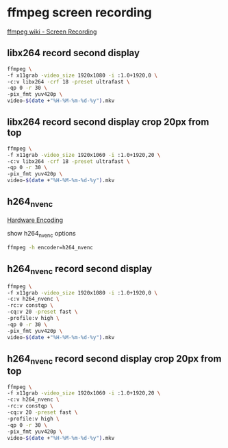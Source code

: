 #+STARTUP: content
* ffmpeg screen recording

[[https://trac.ffmpeg.org/wiki/Capture/Desktop][ffmpeg wiki - Screen Recording]]

** libx264 record second display

#+begin_src sh
ffmpeg \
-f x11grab -video_size 1920x1080 -i :1.0+1920,0 \
-c:v libx264 -crf 18 -preset ultrafast \
-qp 0 -r 30 \
-pix_fmt yuv420p \
video-$(date +"%H-%M-%m-%d-%y").mkv
#+end_src

** libx264 record second display crop 20px from top

#+begin_src sh
ffmpeg \
-f x11grab -video_size 1920x1060 -i :1.0+1920,20 \
-c:v libx264 -crf 18 -preset ultrafast \
-qp 0 -r 30 \
-pix_fmt yuv420p \
video-$(date +"%H-%M-%m-%d-%y").mkv
#+end_src

** h264_nvenc

[[https://trac.ffmpeg.org/wiki/HWAccelIntro][Hardware Encoding]]

show h264_nvenc options

#+begin_src sh
ffmpeg -h encoder=h264_nvenc
#+end_src

** h264_nvenc record second display

#+begin_src sh
ffmpeg \
-f x11grab -video_size 1920x1080 -i :1.0+1920,0 \
-c:v h264_nvenc \
-rc:v constqp \
-cq:v 20 -preset fast \
-profile:v high \
-qp 0 -r 30 \
-pix_fmt yuv420p \
video-$(date +"%H-%M-%m-%d-%y").mkv
#+end_src

** h264_nvenc record second display crop 20px from top

#+begin_src sh
ffmpeg \
-f x11grab -video_size 1920x1060 -i :1.0+1920,20 \
-c:v h264_nvenc \
-rc:v constqp \
-cq:v 20 -preset fast \
-profile:v high \
-qp 0 -r 30 \
-pix_fmt yuv420p \
video-$(date +"%H-%M-%m-%d-%y").mkv
#+end_src
